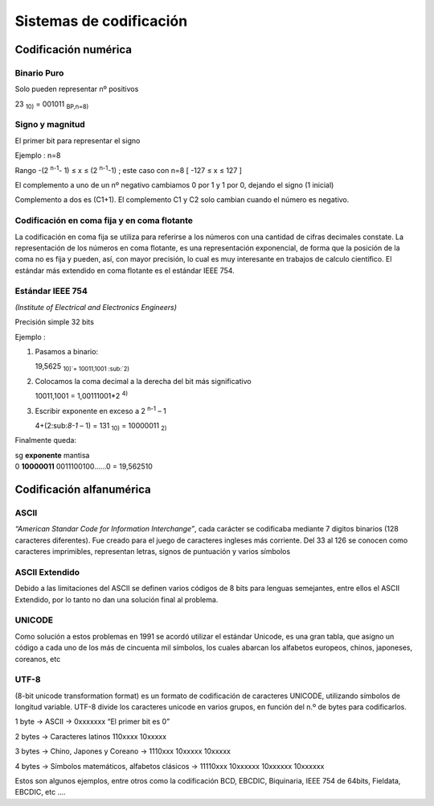 ************************
Sistemas de codificación
************************

Codificación numérica
=====================

Binario Puro
------------

Solo pueden representar nº positivos

23 :sub:`10)` = 001011 :sub:`BP,n=8)`

Signo y magnitud
----------------

El primer bit para representar el signo

Ejemplo : n=8

.. image:: imagenes/singno_magnitud.png

Rango -(2 :sup:`n-1`- 1) ≤ x ≤ (2 :sup:`n-1`-1) ; este caso con n=8 [ -127 ≤ x ≤ 127 ]

El complemento a uno de un nº negativo cambiamos 0 por 1 y 1 por 0, dejando el signo (1 inicial)

Complemento a dos es (C1+1). El complemento C1 y C2 solo cambian cuando el número es negativo.

Codificación en coma fija y en coma flotante
--------------------------------------------

La codificación en coma fija se utiliza para referirse a los números con una cantidad de cifras decimales constate. La representación de los números en coma flotante, es una representación exponencial, de forma que la posición de la coma no es fija y pueden, así, con mayor precisión, lo cual es muy interesante en trabajos de calculo científico. El estándar más extendido en coma flotante es el estándar IEEE 754.

Estándar IEEE 754
-----------------

*(Institute of Electrical and Electronics Engineers)*

Precisión simple 32 bits

.. image:: imagenes/IEEE754.png

Ejemplo :


1. Pasamos a binario:

   19,5625 :sub:`10)`= 10011,1001 :sub:`2)`
  
2. Colocamos la coma decimal a la derecha del bit más significativo
  
   10011,1001 = 1,00111001*2 :sup:`4)`
  
3. Escribir exponente en exceso a 2 :sup:`n-1` – 1

   4+(2:sub:`8-1` – 1) = 131 :sub:`10)` = 10000011 :sub:`2)`

Finalmente queda:

|   sg **exponente**  mantisa
|   0  **10000011**   0011100100…...0 = 19,562510

Codificación alfanumérica
=========================

ASCII
-----

*“American Standar Code for Information Interchange”*, cada carácter se codificaba mediante 7 digitos binarios (128 caracteres diferentes). Fue creado para el juego de caracteres ingleses más corriente. Del 33 al 126 se conocen como caracteres imprimibles, representan letras, signos de puntuación y varios símbolos

.. image:: imagenes/ASCII.png


.. image:: imagenes/acsii_art.png
  :width: 200


ASCII Extendido
---------------

Debido a las limitaciones del ASCII se definen varios códigos de 8 bits para lenguas semejantes, entre ellos el ASCII Extendido, por lo tanto no dan una solución final al problema.

UNICODE
-------

Como solución a estos problemas en 1991 se acordó utilizar el estándar Unicode, es una gran tabla, que asigno un código a cada uno de los más de cincuenta mil símbolos, los cuales abarcan los alfabetos europeos, chinos, japoneses, coreanos, etc

UTF-8
-----

(8-bit unicode transformation format) es un formato de codificación de caracteres UNICODE, utilizando símbolos de longitud variable. UTF-8 divide los caracteres unicode en varios grupos, en función del n.º de bytes para codificarlos.

1 byte → ASCII → 0xxxxxxx “El primer bit es 0”

2 bytes → Caracteres latinos 110xxxx 10xxxxx

3 bytes → Chino, Japones y Coreano → 1110xxx 10xxxxx 10xxxxx

4 bytes → Símbolos matemáticos, alfabetos clásicos → 11110xxx 10xxxxxx 10xxxxxx 10xxxxxx

Estos son algunos ejemplos, entre otros como la codificación BCD, EBCDIC, Biquinaria, IEEE 754 de 64bits, Fieldata, EBCDIC, etc ....